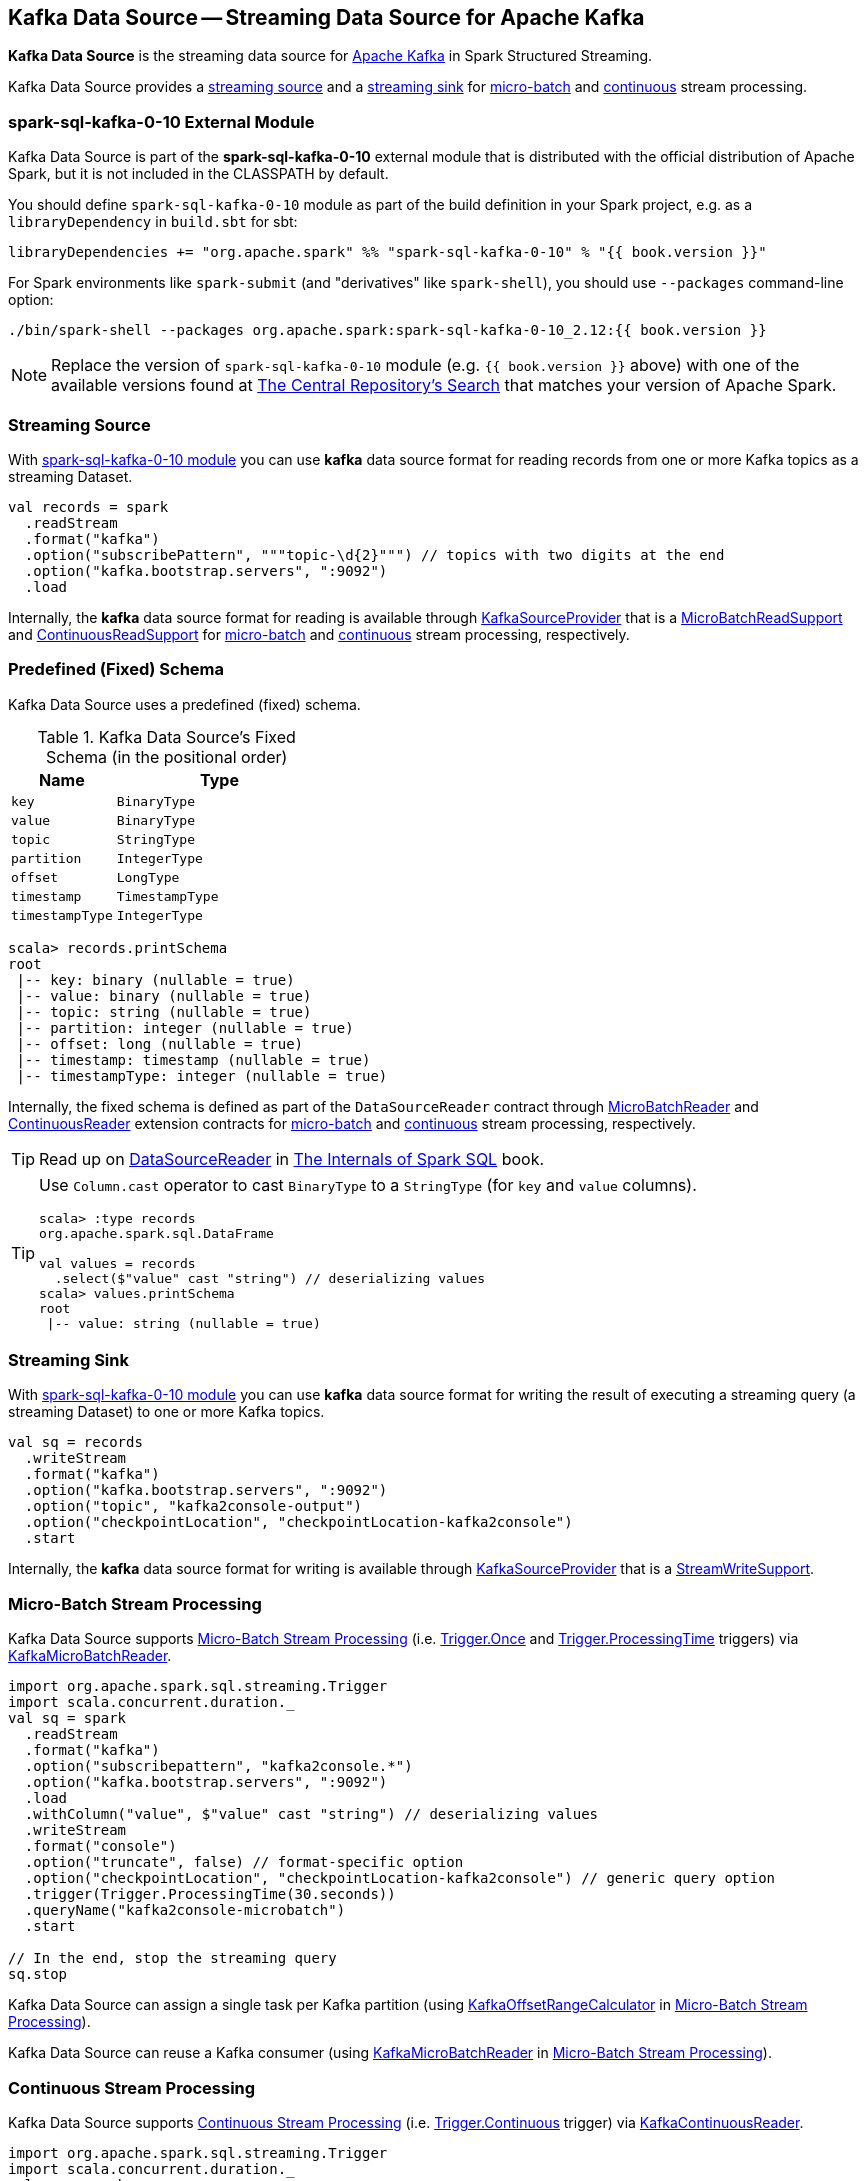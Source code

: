 == Kafka Data Source -- Streaming Data Source for Apache Kafka

*Kafka Data Source* is the streaming data source for https://kafka.apache.org/[Apache Kafka] in Spark Structured Streaming.

Kafka Data Source provides a <<streaming-source, streaming source>> and a <<streaming-sink, streaming sink>> for <<micro-batch-stream-processing, micro-batch>> and <<continuous-stream-processing, continuous>> stream processing.

=== [[spark-sql-kafka-0-10]] spark-sql-kafka-0-10 External Module

Kafka Data Source is part of the *spark-sql-kafka-0-10* external module that is distributed with the official distribution of Apache Spark, but it is not included in the CLASSPATH by default.

You should define `spark-sql-kafka-0-10` module as part of the build definition in your Spark project, e.g. as a `libraryDependency` in `build.sbt` for sbt:

```
libraryDependencies += "org.apache.spark" %% "spark-sql-kafka-0-10" % "{{ book.version }}"
```

For Spark environments like `spark-submit` (and "derivatives" like `spark-shell`), you should use `--packages` command-line option:

```
./bin/spark-shell --packages org.apache.spark:spark-sql-kafka-0-10_2.12:{{ book.version }}
```

NOTE: Replace the version of `spark-sql-kafka-0-10` module (e.g. `{{ book.version }}` above) with one of the available versions found at https://search.maven.org/search?q=a:spark-sql-kafka-0-10_2.12[The Central Repository's Search] that matches your version of Apache Spark.

=== [[streaming-source]] Streaming Source

With <<spark-sql-kafka-0-10, spark-sql-kafka-0-10 module>> you can use *kafka* data source format for reading records from one or more Kafka topics as a streaming Dataset.

[source, scala]
----
val records = spark
  .readStream
  .format("kafka")
  .option("subscribePattern", """topic-\d{2}""") // topics with two digits at the end
  .option("kafka.bootstrap.servers", ":9092")
  .load
----

Internally, the *kafka* data source format for reading is available through <<spark-sql-streaming-KafkaSourceProvider.adoc#, KafkaSourceProvider>> that is a <<spark-sql-streaming-MicroBatchReadSupport.adoc#, MicroBatchReadSupport>> and <<spark-sql-streaming-ContinuousReadSupport.adoc#, ContinuousReadSupport>> for <<micro-batch-stream-processing, micro-batch>> and <<continuous-stream-processing, continuous>> stream processing, respectively.

=== [[schema]] Predefined (Fixed) Schema

Kafka Data Source uses a predefined (fixed) schema.

.Kafka Data Source's Fixed Schema (in the positional order)
[cols="1m,2m",options="header",width="100%"]
|===
| Name
| Type

| key
| BinaryType

| value
| BinaryType

| topic
| StringType

| partition
| IntegerType

| offset
| LongType

| timestamp
| TimestampType

| timestampType
| IntegerType

|===

[source, scala]
----
scala> records.printSchema
root
 |-- key: binary (nullable = true)
 |-- value: binary (nullable = true)
 |-- topic: string (nullable = true)
 |-- partition: integer (nullable = true)
 |-- offset: long (nullable = true)
 |-- timestamp: timestamp (nullable = true)
 |-- timestampType: integer (nullable = true)
----

Internally, the fixed schema is defined as part of the `DataSourceReader` contract through <<spark-sql-streaming-MicroBatchReader.adoc#, MicroBatchReader>> and <<spark-sql-streaming-ContinuousReader.adoc#, ContinuousReader>> extension contracts for <<micro-batch-stream-processing, micro-batch>> and <<continuous-stream-processing, continuous>> stream processing, respectively.

TIP: Read up on https://jaceklaskowski.gitbooks.io/mastering-spark-sql/spark-sql-DataSourceReader.html[DataSourceReader] in https://bit.ly/spark-sql-internals[The Internals of Spark SQL] book.

[TIP]
====
Use `Column.cast` operator to cast `BinaryType` to a `StringType` (for `key` and `value` columns).

[source, scala]
----
scala> :type records
org.apache.spark.sql.DataFrame

val values = records
  .select($"value" cast "string") // deserializing values
scala> values.printSchema
root
 |-- value: string (nullable = true)
----
====

=== [[streaming-sink]] Streaming Sink

With <<spark-sql-kafka-0-10, spark-sql-kafka-0-10 module>> you can use *kafka* data source format for writing the result of executing a streaming query (a streaming Dataset) to one or more Kafka topics.

[source, scala]
----
val sq = records
  .writeStream
  .format("kafka")
  .option("kafka.bootstrap.servers", ":9092")
  .option("topic", "kafka2console-output")
  .option("checkpointLocation", "checkpointLocation-kafka2console")
  .start
----

Internally, the *kafka* data source format for writing is available through <<spark-sql-streaming-KafkaSourceProvider.adoc#, KafkaSourceProvider>> that is a <<spark-sql-streaming-StreamWriteSupport.adoc#, StreamWriteSupport>>.

=== [[micro-batch-stream-processing]] Micro-Batch Stream Processing

Kafka Data Source supports <<spark-sql-streaming-micro-batch-processing.adoc#, Micro-Batch Stream Processing>> (i.e. <<spark-sql-streaming-Trigger.adoc#Once, Trigger.Once>> and <<spark-sql-streaming-Trigger.adoc#ProcessingTime, Trigger.ProcessingTime>> triggers) via <<spark-sql-streaming-KafkaMicroBatchReader.adoc#, KafkaMicroBatchReader>>.

[source, scala]
----
import org.apache.spark.sql.streaming.Trigger
import scala.concurrent.duration._
val sq = spark
  .readStream
  .format("kafka")
  .option("subscribepattern", "kafka2console.*")
  .option("kafka.bootstrap.servers", ":9092")
  .load
  .withColumn("value", $"value" cast "string") // deserializing values
  .writeStream
  .format("console")
  .option("truncate", false) // format-specific option
  .option("checkpointLocation", "checkpointLocation-kafka2console") // generic query option
  .trigger(Trigger.ProcessingTime(30.seconds))
  .queryName("kafka2console-microbatch")
  .start

// In the end, stop the streaming query
sq.stop
----

Kafka Data Source can assign a single task per Kafka partition (using <<spark-sql-streaming-KafkaOffsetRangeCalculator.adoc#, KafkaOffsetRangeCalculator>> in <<spark-sql-streaming-micro-batch-processing.adoc#, Micro-Batch Stream Processing>>).

Kafka Data Source can reuse a Kafka consumer (using <<spark-sql-streaming-KafkaMicroBatchReader.adoc#, KafkaMicroBatchReader>> in <<spark-sql-streaming-micro-batch-processing.adoc#, Micro-Batch Stream Processing>>).

=== [[continuous-stream-processing]] Continuous Stream Processing

Kafka Data Source supports <<spark-sql-streaming-continuous-stream-processing.adoc#, Continuous Stream Processing>> (i.e. <<spark-sql-streaming-Trigger.adoc#Continuous, Trigger.Continuous>> trigger) via <<spark-sql-streaming-KafkaContinuousReader.adoc#, KafkaContinuousReader>>.

[source, scala]
----
import org.apache.spark.sql.streaming.Trigger
import scala.concurrent.duration._
val sq = spark
  .readStream
  .format("kafka")
  .option("subscribepattern", "kafka2console.*")
  .option("kafka.bootstrap.servers", ":9092")
  .load
  .withColumn("value", $"value" cast "string") // convert bytes to string for display purposes
  .writeStream
  .format("console")
  .option("truncate", false) // format-specific option
  .option("checkpointLocation", "checkpointLocation-kafka2console") // generic query option
  .queryName("kafka2console-continuous")
  .trigger(Trigger.Continuous(10.seconds))
  .start

// In the end, stop the streaming query
sq.stop
----

=== [[options]] Configuration Options

NOTE: Options with *kafka.* prefix (e.g. <<kafka.bootstrap.servers, kafka.bootstrap.servers>>) are considered configuration properties for the Kafka consumers used on the <<spark-sql-streaming-KafkaSourceProvider.adoc#kafkaParamsForDriver, driver>> and <<spark-sql-streaming-KafkaSourceProvider.adoc#kafkaParamsForExecutors, executors>>.

.Kafka Data Source's Options (Case-Insensitive)
[cols="1m,3",options="header",width="100%"]
|===
| Option
| Description

| assign
a| [[assign]] link:spark-sql-streaming-ConsumerStrategy.adoc#AssignStrategy[Topic subscription strategy] that accepts a JSON with topic names and partitions, e.g.

```
{"topicA":[0,1],"topicB":[0,1]}
```

NOTE: Exactly one topic subscription strategy is allowed (that `KafkaSourceProvider` link:spark-sql-streaming-KafkaSourceProvider.adoc#validateGeneralOptions[validates] before creating `KafkaSource`).

| failOnDataLoss
a| [[failOnDataLoss]] Flag to control whether...FIXME

Default: `true`

Used when `KafkaSourceProvider` is requested for <<spark-sql-streaming-KafkaSourceProvider.adoc#failOnDataLoss, failOnDataLoss configuration property>>

| kafka.bootstrap.servers
a| [[kafka.bootstrap.servers]] *(required)* `bootstrap.servers` configuration property of the Kafka consumers used on the driver and executors

Default: `(empty)`

| kafkaConsumer.pollTimeoutMs
a| [[kafkaConsumer.pollTimeoutMs]][[pollTimeoutMs]] The time (in milliseconds) spent waiting in `Consumer.poll` if data is not available in the buffer.

Default: `spark.network.timeout` or `120s`

Used when...FIXME

| maxOffsetsPerTrigger
a| [[maxOffsetsPerTrigger]] Number of records to fetch per trigger (to limit the number of records to fetch).

Default: `(undefined)`

Unless defined, `KafkaSource` requests <<spark-sql-streaming-KafkaSource.adoc#kafkaReader, KafkaOffsetReader>> for the link:spark-sql-streaming-KafkaOffsetReader.adoc#fetchLatestOffsets[latest offsets].

| minPartitions
a| [[minPartitions]] Minimum number of partitions per executor (given Kafka partitions)

Default: `(undefined)`

Must be undefined (default) or greater than `0`

When undefined (default) or smaller than the number of `TopicPartitions` with records to consume from, <<spark-sql-streaming-KafkaMicroBatchReader.adoc#, KafkaMicroBatchReader>> uses <<spark-sql-streaming-KafkaMicroBatchReader.adoc#rangeCalculator, KafkaOffsetRangeCalculator>> to <<spark-sql-streaming-KafkaOffsetRangeCalculator.adoc#getLocation, find the preferred executor>> for every `TopicPartition` (and the <<spark-sql-streaming-KafkaMicroBatchReader.adoc#getSortedExecutorList, available executors>>).

| startingOffsets
a| [[startingOffsets]] Starting offsets

Default: `latest`

Possible values:

* `latest`

* `earliest`

* JSON with topics, partitions and their starting offsets, e.g.
+
```
{"topicA":{"part":offset,"p1":-1},"topicB":{"0":-2}}
```

[TIP]
====
Use Scala's tripple quotes for the JSON for topics, partitions and offsets.

[source, scala]
----
option(
  "startingOffsets",
  """{"topic1":{"0":5,"4":-1},"topic2":{"0":-2}}""")
----
====

| subscribe
a| [[subscribe]] link:spark-sql-streaming-ConsumerStrategy.adoc#SubscribeStrategy[Topic subscription strategy] that accepts topic names as a comma-separated string, e.g.

```
topic1,topic2,topic3
```

NOTE: Exactly one topic subscription strategy is allowed (that `KafkaSourceProvider` link:spark-sql-streaming-KafkaSourceProvider.adoc#validateGeneralOptions[validates] before creating `KafkaSource`).

| subscribepattern
a| [[subscribepattern]] link:spark-sql-streaming-ConsumerStrategy.adoc#SubscribePatternStrategy[Topic subscription strategy] that uses Java's http://docs.oracle.com/javase/8/docs/api/java/util/regex/Pattern.html[java.util.regex.Pattern] for the topic subscription regex pattern of topics to subscribe to, e.g.

```
topic\d
```

[TIP]
====
Use Scala's tripple quotes for the regular expression for topic subscription regex pattern.

[source, scala]
----
option("subscribepattern", """topic\d""")
----
====

NOTE: Exactly one topic subscription strategy is allowed (that `KafkaSourceProvider` link:spark-sql-streaming-KafkaSourceProvider.adoc#validateGeneralOptions[validates] before creating `KafkaSource`).

| topic
a| [[topic]] Optional topic name to use for writing a streaming query

Default: `(empty)`

Unless defined, Kafka data source uses the topic names as defined in the `topic` field in the incoming data.
|===

=== [[logical-query-plan-for-reading]] Logical Query Plan for Reading

When `DataStreamReader` is requested to load a dataset with *kafka* data source format, it creates a DataFrame with a <<spark-sql-streaming-StreamingRelationV2.adoc#, StreamingRelationV2>> leaf logical operator.

[source, scala]
----
scala> records.explain(extended = true)
== Parsed Logical Plan ==
StreamingRelationV2 org.apache.spark.sql.kafka010.KafkaSourceProvider@1a366d0, kafka, Map(maxOffsetsPerTrigger -> 1, startingOffsets -> latest, subscribepattern -> topic\d, kafka.bootstrap.servers -> :9092), [key#7, value#8, topic#9, partition#10, offset#11L, timestamp#12, timestampType#13], StreamingRelation DataSource(org.apache.spark.sql.SparkSession@39b3de87,kafka,List(),None,List(),None,Map(maxOffsetsPerTrigger -> 1, startingOffsets -> latest, subscribepattern -> topic\d, kafka.bootstrap.servers -> :9092),None), kafka, [key#0, value#1, topic#2, partition#3, offset#4L, timestamp#5, timestampType#6]
...
----

=== [[logical-query-plan-for-writing]] Logical Query Plan for Writing

When `DataStreamWriter` is requested to start a streaming query with *kafka* data source format for writing, it requests the `StreamingQueryManager` to <<spark-sql-streaming-StreamingQueryManager.adoc#createQuery, create a streaming query>> that in turn creates (a <<spark-sql-streaming-StreamingQueryWrapper.adoc#, StreamingQueryWrapper>> with) a <<spark-sql-streaming-ContinuousExecution.adoc#, ContinuousExecution>> or a <<spark-sql-streaming-MicroBatchExecution.adoc#, MicroBatchExecution>> for <<continuous-stream-processing, continuous>> and <<micro-batch-stream-processing, micro-batch>> stream processing, respectively.

[source, scala]
----
scala> sq.explain(extended = true)
== Parsed Logical Plan ==
WriteToDataSourceV2 org.apache.spark.sql.execution.streaming.sources.MicroBatchWriter@bf98b73
+- Project [key#28 AS key#7, value#29 AS value#8, topic#30 AS topic#9, partition#31 AS partition#10, offset#32L AS offset#11L, timestamp#33 AS timestamp#12, timestampType#34 AS timestampType#13]
   +- Streaming RelationV2 kafka[key#28, value#29, topic#30, partition#31, offset#32L, timestamp#33, timestampType#34] (Options: [subscribepattern=kafka2console.*,kafka.bootstrap.servers=:9092])
----

=== [[demo]] Demo: Streaming Aggregation with Kafka Data Source

Check out <<spark-sql-streaming-demo-kafka-data-source.adoc#, Demo: Streaming Aggregation with Kafka Data Source>>.

[TIP]
====
Use the following to publish events to Kafka.

```
// 1st streaming batch
$ cat /tmp/1
1,1,1
15,2,1

$ kafkacat -P -b localhost:9092 -t topic1 -l /tmp/1

// Alternatively (and slower due to JVM bootup)
$ cat /tmp/1 | ./bin/kafka-console-producer.sh --topic topic1 --broker-list localhost:9092
```
====
